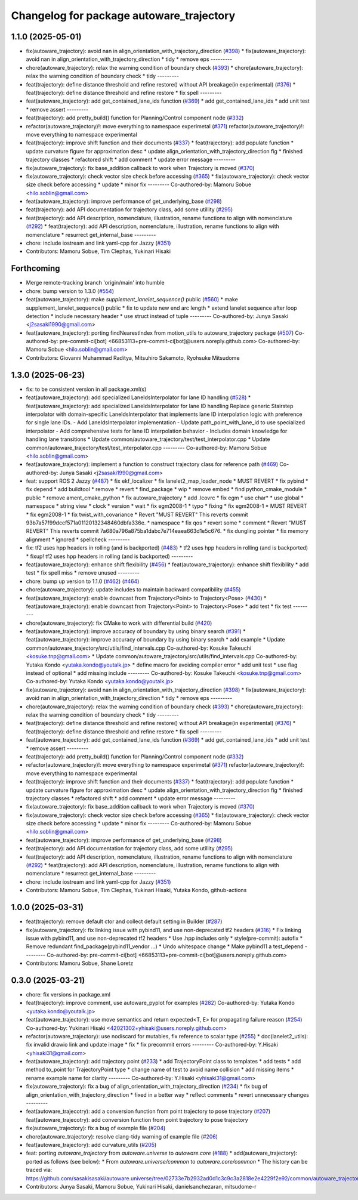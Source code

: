 ^^^^^^^^^^^^^^^^^^^^^^^^^^^^^^^^^^^^^^^^^
Changelog for package autoware_trajectory
^^^^^^^^^^^^^^^^^^^^^^^^^^^^^^^^^^^^^^^^^

1.1.0 (2025-05-01)
------------------
* fix(autoware_trajectory): avoid nan in align_orientation_with_trajectory_direction (`#398 <https://github.com/autowarefoundation/autoware_core/issues/398>`_)
  * fix(autoware_trajectory): avoid nan in align_orientation_with_trajectory_direction
  * tidy
  * remove eps
  ---------
* chore(autoware_trajectory): relax the warning condition of boundary check (`#393 <https://github.com/autowarefoundation/autoware_core/issues/393>`_)
  * chore(autoware_trajectory): relax the warning condition of boundary check
  * tidy
  ---------
* feat(trajectory): define distance threshold and refine restore() without API breakage(in experimental) (`#376 <https://github.com/autowarefoundation/autoware_core/issues/376>`_)
  * feat(trajectory): define distance threshold and refine restore
  * fix spell
  ---------
* feat(autoware_trajectory): add get_contained_lane_ids function (`#369 <https://github.com/autowarefoundation/autoware_core/issues/369>`_)
  * add get_contained_lane_ids
  * add unit test
  * remove assert
  ---------
* feat(trajectory): add pretty_build() function for Planning/Control component node (`#332 <https://github.com/autowarefoundation/autoware_core/issues/332>`_)
* refactor(autoware_trajectory)!: move everything to namespace experimetal (`#371 <https://github.com/autowarefoundation/autoware_core/issues/371>`_)
  refactor(autoware_trajectory)!: move everything to namespace experimental
* feat(trajectory): improve shift function and their documents (`#337 <https://github.com/autowarefoundation/autoware_core/issues/337>`_)
  * feat(trajectory): add populate function
  * update curvature figure for approximation desc
  * update align_orientation_with_trajectory_direction fig
  * finished trajectory classes
  * refactored shift
  * add comment
  * update error message
  ---------
* fix(autoware_trajectory): fix base_addition callback to work when Trajectory is moved (`#370 <https://github.com/autowarefoundation/autoware_core/issues/370>`_)
* fix(autoware_trajectory): check vector size check before accessing (`#365 <https://github.com/autowarefoundation/autoware_core/issues/365>`_)
  * fix(autoware_trajectory): check vector size check before accessing
  * update
  * minor fix
  ---------
  Co-authored-by: Mamoru Sobue <hilo.soblin@gmail.com>
* feat(autoware_trajectory): improve performance of get_underlying_base  (`#298 <https://github.com/autowarefoundation/autoware_core/issues/298>`_)
* feat(trajectory): add API documentation for trajectory class, add some utillity (`#295 <https://github.com/autowarefoundation/autoware_core/issues/295>`_)
* feat(trajectory): add API description, nomenclature, illustration, rename functions to align with nomenclature (`#292 <https://github.com/autowarefoundation/autoware_core/issues/292>`_)
  * feat(trajectory): add API description, nomenclature, illustration, rename functions to align with nomenclature
  * resurrect get_internal_base
  ---------
* chore: include iostream and link yaml-cpp for Jazzy (`#351 <https://github.com/autowarefoundation/autoware_core/issues/351>`_)
* Contributors: Mamoru Sobue, Tim Clephas, Yukinari Hisaki

Forthcoming
-----------
* Merge remote-tracking branch 'origin/main' into humble
* chore: bump version to 1.3.0 (`#554 <https://github.com/autowarefoundation/autoware_core/issues/554>`_)
* feat(autoware_trajectory): make `supplement_lanelet_sequence()` public (`#560 <https://github.com/autowarefoundation/autoware_core/issues/560>`_)
  * make supplement_lanelet_sequence() public
  * fix to update new end arc length
  * extend lanelet sequence after loop detection
  * include necessary header
  * use struct instead of tuple
  ---------
  Co-authored-by: Junya Sasaki <j2sasaki1990@gmail.com>
* feat(autoware_trajectory): porting findNearestIndex from motion_utils to autoware_trajectory package (`#507 <https://github.com/autowarefoundation/autoware_core/issues/507>`_)
  Co-authored-by: pre-commit-ci[bot] <66853113+pre-commit-ci[bot]@users.noreply.github.com>
  Co-authored-by: Mamoru Sobue <hilo.soblin@gmail.com>
* Contributors: Giovanni Muhammad Raditya, Mitsuhiro Sakamoto, Ryohsuke Mitsudome

1.3.0 (2025-06-23)
------------------
* fix: to be consistent version in all package.xml(s)
* feat(autoware_trajectory): add specialized LaneIdsInterpolator for lane ID handling (`#528 <https://github.com/autowarefoundation/autoware_core/issues/528>`_)
  * feat(autoware_trajectory): add specialized LaneIdsInterpolator for lane ID handling
  Replace generic Stairstep interpolator with domain-specific LaneIdsInterpolator
  that implements lane ID interpolation logic with preference for single lane IDs.
  - Add LaneIdsInterpolator implementation
  - Update path_point_with_lane_id to use specialized interpolator
  - Add comprehensive tests for lane ID interpolation behavior
  - Includes domain knowledge for handling lane transitions
  * Update common/autoware_trajectory/test/test_interpolator.cpp
  * Update common/autoware_trajectory/test/test_interpolator.cpp
  ---------
  Co-authored-by: Mamoru Sobue <hilo.soblin@gmail.com>
* feat(autoware_trajectory): implement a function to construct trajectory class for reference path (`#469 <https://github.com/autowarefoundation/autoware_core/issues/469>`_)
  Co-authored-by: Junya Sasaki <j2sasaki1990@gmail.com>
* feat: support ROS 2 Jazzy (`#487 <https://github.com/autowarefoundation/autoware_core/issues/487>`_)
  * fix ekf_localizer
  * fix lanelet2_map_loader_node
  * MUST REVERT
  * fix pybind
  * fix depend
  * add buildtool
  * remove
  * revert
  * find_package
  * wip
  * remove embed
  * find python_cmake_module
  * public
  * remove ament_cmake_python
  * fix autoware_trajectory
  * add .lcovrc
  * fix egm
  * use char*
  * use global
  * namespace
  * string view
  * clock
  * version
  * wait
  * fix egm2008-1
  * typo
  * fixing
  * fix egm2008-1
  * MUST REVERT
  * fix egm2008-1
  * fix twist_with_covariance
  * Revert "MUST REVERT"
  This reverts commit 93b7a57f99dccf571a01120132348460dbfa336e.
  * namespace
  * fix qos
  * revert some
  * comment
  * Revert "MUST REVERT"
  This reverts commit 7a680a796a875ba1dabc7e714eaea663d1e5c676.
  * fix dungling pointer
  * fix memory alignment
  * ignored
  * spellcheck
  ---------
* fix: tf2 uses hpp headers in rolling (and is backported) (`#483 <https://github.com/autowarefoundation/autoware_core/issues/483>`_)
  * tf2 uses hpp headers in rolling (and is backported)
  * fixup! tf2 uses hpp headers in rolling (and is backported)
  ---------
* feat(autoware_trajectory): enhance shift flexibility (`#456 <https://github.com/autowarefoundation/autoware_core/issues/456>`_)
  * feat(autoware_trajectory): enhance shift flexibility
  * add test
  * fix spell miss
  * remove unused
  ---------
* chore: bump up version to 1.1.0 (`#462 <https://github.com/autowarefoundation/autoware_core/issues/462>`_) (`#464 <https://github.com/autowarefoundation/autoware_core/issues/464>`_)
* chore(autoware_trajectory): update includes to maintain backward compatibility (`#455 <https://github.com/autowarefoundation/autoware_core/issues/455>`_)
* feat(autoware_trajectory): enable downcast from Trajectory<Point> to Trajectory<Pose> (`#430 <https://github.com/autowarefoundation/autoware_core/issues/430>`_)
  * feat(autoware_trajectory): enable downcast from Trajectory<Point> to Trajectory<Pose>
  * add test
  * fix test
  ---------
* chore(autoware_trajectory): fix CMake to work with differential build (`#420 <https://github.com/autowarefoundation/autoware_core/issues/420>`_)
* feat(autoware_trajectory): improve accuracy of boundary by using binary search (`#391 <https://github.com/autowarefoundation/autoware_core/issues/391>`_)
  * feat(autoware_trajectory): improve accuracy of boundary by using binary search
  * add example
  * Update common/autoware_trajectory/src/utils/find_intervals.cpp
  Co-authored-by: Kosuke Takeuchi <kosuke.tnp@gmail.com>
  * Update common/autoware_trajectory/src/utils/find_intervals.cpp
  Co-authored-by: Yutaka Kondo <yutaka.kondo@youtalk.jp>
  * define macro for avoiding compiler error
  * add unit test
  * use flag instead of optional
  * add missing include
  ---------
  Co-authored-by: Kosuke Takeuchi <kosuke.tnp@gmail.com>
  Co-authored-by: Yutaka Kondo <yutaka.kondo@youtalk.jp>
* fix(autoware_trajectory): avoid nan in align_orientation_with_trajectory_direction (`#398 <https://github.com/autowarefoundation/autoware_core/issues/398>`_)
  * fix(autoware_trajectory): avoid nan in align_orientation_with_trajectory_direction
  * tidy
  * remove eps
  ---------
* chore(autoware_trajectory): relax the warning condition of boundary check (`#393 <https://github.com/autowarefoundation/autoware_core/issues/393>`_)
  * chore(autoware_trajectory): relax the warning condition of boundary check
  * tidy
  ---------
* feat(trajectory): define distance threshold and refine restore() without API breakage(in experimental) (`#376 <https://github.com/autowarefoundation/autoware_core/issues/376>`_)
  * feat(trajectory): define distance threshold and refine restore
  * fix spell
  ---------
* feat(autoware_trajectory): add get_contained_lane_ids function (`#369 <https://github.com/autowarefoundation/autoware_core/issues/369>`_)
  * add get_contained_lane_ids
  * add unit test
  * remove assert
  ---------
* feat(trajectory): add pretty_build() function for Planning/Control component node (`#332 <https://github.com/autowarefoundation/autoware_core/issues/332>`_)
* refactor(autoware_trajectory)!: move everything to namespace experimetal (`#371 <https://github.com/autowarefoundation/autoware_core/issues/371>`_)
  refactor(autoware_trajectory)!: move everything to namespace experimental
* feat(trajectory): improve shift function and their documents (`#337 <https://github.com/autowarefoundation/autoware_core/issues/337>`_)
  * feat(trajectory): add populate function
  * update curvature figure for approximation desc
  * update align_orientation_with_trajectory_direction fig
  * finished trajectory classes
  * refactored shift
  * add comment
  * update error message
  ---------
* fix(autoware_trajectory): fix base_addition callback to work when Trajectory is moved (`#370 <https://github.com/autowarefoundation/autoware_core/issues/370>`_)
* fix(autoware_trajectory): check vector size check before accessing (`#365 <https://github.com/autowarefoundation/autoware_core/issues/365>`_)
  * fix(autoware_trajectory): check vector size check before accessing
  * update
  * minor fix
  ---------
  Co-authored-by: Mamoru Sobue <hilo.soblin@gmail.com>
* feat(autoware_trajectory): improve performance of get_underlying_base  (`#298 <https://github.com/autowarefoundation/autoware_core/issues/298>`_)
* feat(trajectory): add API documentation for trajectory class, add some utillity (`#295 <https://github.com/autowarefoundation/autoware_core/issues/295>`_)
* feat(trajectory): add API description, nomenclature, illustration, rename functions to align with nomenclature (`#292 <https://github.com/autowarefoundation/autoware_core/issues/292>`_)
  * feat(trajectory): add API description, nomenclature, illustration, rename functions to align with nomenclature
  * resurrect get_internal_base
  ---------
* chore: include iostream and link yaml-cpp for Jazzy (`#351 <https://github.com/autowarefoundation/autoware_core/issues/351>`_)
* Contributors: Mamoru Sobue, Tim Clephas, Yukinari Hisaki, Yutaka Kondo, github-actions

1.0.0 (2025-03-31)
------------------
* feat(trajectory): remove default ctor and collect default setting in Builder (`#287 <https://github.com/autowarefoundation/autoware_core/issues/287>`_)
* fix(autoware_trajectory): fix linking issue with pybind11, and use non-deprecated tf2 headers (`#316 <https://github.com/autowarefoundation/autoware_core/issues/316>`_)
  * Fix linking issue with pybind11, and use non-deprecated tf2 headers
  * Use .hpp includes only
  * style(pre-commit): autofix
  * Remove redundant find_package(pybind11_vendor ...)
  * Undo whitespace change
  * Make pybind11 a test_depend
  ---------
  Co-authored-by: pre-commit-ci[bot] <66853113+pre-commit-ci[bot]@users.noreply.github.com>
* Contributors: Mamoru Sobue, Shane Loretz

0.3.0 (2025-03-21)
------------------
* chore: fix versions in package.xml
* feat(trajectory): improve comment, use autoware_pyplot for examples (`#282 <https://github.com/autowarefoundation/autoware.core/issues/282>`_)
  Co-authored-by: Yutaka Kondo <yutaka.kondo@youtalk.jp>
* feat(autoware_trajectory): use move semantics and return expected<T, E> for propagating failure reason (`#254 <https://github.com/autowarefoundation/autoware.core/issues/254>`_)
  Co-authored-by: Yukinari Hisaki <42021302+yhisaki@users.noreply.github.com>
* refactor(autoware_trajectory): use nodiscard for mutables, fix reference to scalar type (`#255 <https://github.com/autowarefoundation/autoware.core/issues/255>`_)
  * doc(lanelet2_utils): fix invalid drawio link and update image
  * fix
  * fix precommit errors
  ---------
  Co-authored-by: Y.Hisaki <yhisaki31@gmail.com>
* feat(autoware_trajectory): add trajectory point (`#233 <https://github.com/autowarefoundation/autoware.core/issues/233>`_)
  * add TrajectoryPoint class to templates
  * add tests
  * add method to_point for TrajectoryPoint type
  * change name of test to avoid name collision
  * add missing items
  * rename example name for clarity
  ---------
  Co-authored-by: Y.Hisaki <yhisaki31@gmail.com>
* fix(autoware_trajectory): fix a bug of align_orientation_with_trajectory_direction (`#234 <https://github.com/autowarefoundation/autoware.core/issues/234>`_)
  * fix bug of align_orientation_with_trajectory_direction
  * fixed in a better way
  * reflect comments
  * revert unnecessary changes
  ---------
* feat(autoware_trajecotry): add a conversion function from point trajectory to pose trajectory (`#207 <https://github.com/autowarefoundation/autoware.core/issues/207>`_)
  feat(autoware_trajecotry): add conversion function from point trajectory to pose trajectory
* fix(autoware_trajectory): fix a bug of example file (`#204 <https://github.com/autowarefoundation/autoware.core/issues/204>`_)
* chore(autoware_trajectory): resolve clang-tidy warning of example file (`#206 <https://github.com/autowarefoundation/autoware.core/issues/206>`_)
* feat(autoware_trajectory): add curvature_utils (`#205 <https://github.com/autowarefoundation/autoware.core/issues/205>`_)
* feat: porting `autoware_trajectory` from `autoware.universe` to `autoware.core` (`#188 <https://github.com/autowarefoundation/autoware.core/issues/188>`_)
  * add(autoware_trajectory): ported as follows (see below):
  * From `autoware.universe/common` to `autoware.core/common`
  * The history can be traced via:
  https://github.com/sasakisasaki/autoware.universe/tree/02733e7b2932ad0d1c3c9c3a2818e2e4229f2e92/common/autoware_trajectory
* Contributors: Junya Sasaki, Mamoru Sobue, Yukinari Hisaki, danielsanchezaran, mitsudome-r
